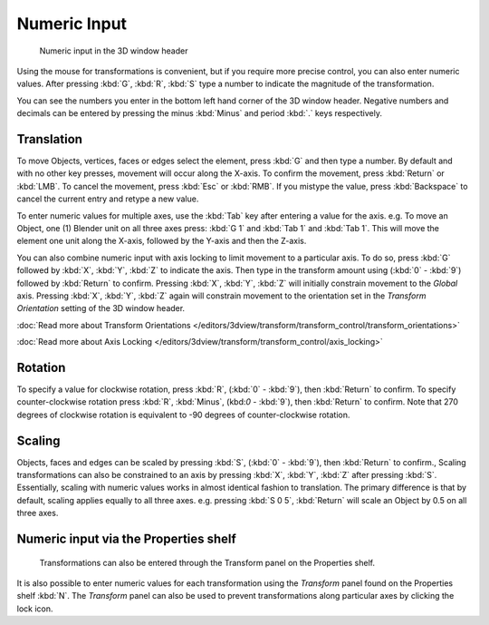 
*************
Numeric Input
*************

.. figure:: /images/3D_interaction-Transform_Control-Numeric_Input_numeric-input-header.jpg
   :width: 300px

   Numeric input in the 3D window header


Using the mouse for transformations is convenient, 
but if you require more precise control, you can also enter numeric values. 
After pressing :kbd:`G`, :kbd:`R`, :kbd:`S`
type a number to indicate the magnitude of the transformation.

You can see the numbers you enter in the bottom left hand corner of the 3D window header.
Negative numbers and decimals can be entered by 
pressing the minus :kbd:`Minus` and period :kbd:`.` keys respectively.


Translation
===========

To move Objects, vertices, faces or edges select the element,
press :kbd:`G` and then type a number.
By default and with no other key presses, movement will occur along the X-axis. 
To confirm the movement, press :kbd:`Return` or :kbd:`LMB`. 
To cancel the movement, press :kbd:`Esc` or :kbd:`RMB`. 
If you mistype the value, press :kbd:`Backspace` to cancel the current entry and 
retype a new value.

To enter numeric values for multiple axes,
use the :kbd:`Tab` key after entering a value for the axis. 
e.g. To move an Object, one (1) Blender unit on all three axes press: 
:kbd:`G 1` and :kbd:`Tab 1` and :kbd:`Tab 1`.
This will move the element one unit along the X-axis,
followed by the Y-axis and then the Z-axis.

You can also combine numeric input with axis locking to limit movement to a particular axis.
To do so, press :kbd:`G` 
followed by :kbd:`X`, :kbd:`Y`, :kbd:`Z` to indicate the axis. 
Then type in the transform amount using
(:kbd:`0` - :kbd:`9`) followed by :kbd:`Return` to confirm.
Pressing :kbd:`X`, :kbd:`Y`, :kbd:`Z` 
will initially constrain movement to the *Global* axis. 
Pressing :kbd:`X`, :kbd:`Y`, :kbd:`Z` again
will constrain movement to the orientation set 
in the *Transform Orientation* setting of the 3D window header.

:doc:`Read more about Transform Orientations </editors/3dview/transform/transform_control/transform_orientations>`

:doc:`Read more about Axis Locking </editors/3dview/transform/transform_control/axis_locking>`


Rotation
========

To specify a value for clockwise rotation, 
press :kbd:`R`, (:kbd:`0` - :kbd:`9`), then :kbd:`Return` to confirm.
To specify counter-clockwise rotation 
press :kbd:`R`, :kbd:`Minus`, (kbd:`0` - :kbd:`9`), then :kbd:`Return` to confirm. 
Note that 270 degrees of clockwise rotation is 
equivalent to -90 degrees of counter-clockwise rotation.


Scaling
=======

Objects, faces and edges can be scaled by 
pressing :kbd:`S`, (:kbd:`0` - :kbd:`9`), then :kbd:`Return` to confirm.,
Scaling transformations can also be constrained to an axis by 
pressing :kbd:`X`, :kbd:`Y`, :kbd:`Z` after pressing :kbd:`S`. 
Essentially, scaling with numeric values works in almost identical fashion to translation.
The primary difference is that by default, scaling applies equally to all three axes. 
e.g. pressing :kbd:`S 0 5`, :kbd:`Return` 
will scale an Object by 0.5 on all three axes.


Numeric input via the Properties shelf
======================================

.. figure:: /images/3D_interaction-Transform_Control-Numeric_Input_properties-panel.jpg
   :width: 300px

   Transformations can also be entered through the Transform panel on the Properties shelf.


It is also possible to enter numeric values for each transformation using 
the *Transform* panel found on the Properties shelf :kbd:`N`. 
The *Transform* panel can also be used to prevent transformations 
along particular axes by clicking the lock icon.
